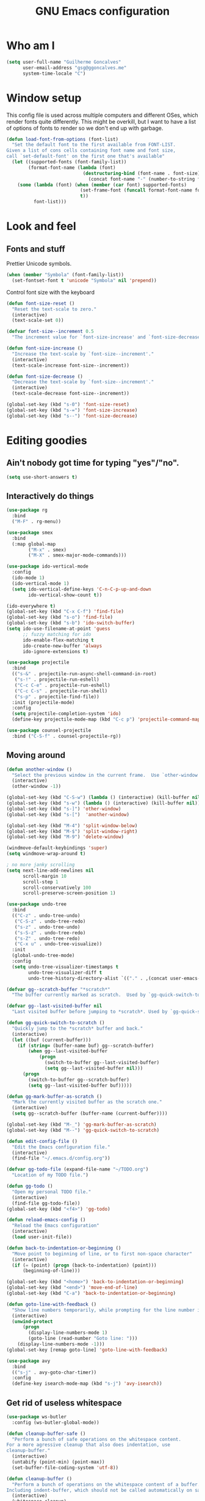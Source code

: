 #+TITLE: GNU Emacs configuration
#+STARTUP: indent
#+LAYOUT: post
#+OPTIONS: H:5 num:nil tags:nil toc:nil timestamps:t
#+DESCRIPTION: Loading Emacs configuration using org-babel
#+TAGS: emacs

* Who am I
#+BEGIN_SRC emacs-lisp
  (setq user-full-name "Guilherme Goncalves"
        user-email-address "gsg@ggoncalves.me"
        system-time-locale "C")
#+END_SRC

* Window setup
This config file is used across multiple computers and different OSes, which
render fonts quite differently. This might be overkill, but I want to have a
list of options of fonts to render so we don't end up with garbage.

#+BEGIN_SRC emacs-lisp
  (defun load-font-from-options (font-list)
    "Set the default font to the first available from FONT-LIST.
  Given a list of cons cells containing font name and font size,
  call `set-default-font' on the first one that's available"
    (let ((supported-fonts (font-family-list))
          (format-font-name (lambda (font)
                              (destructuring-bind (font-name . font-size) font
                                (concat font-name "-" (number-to-string font-size))))))
      (some (lambda (font) (when (member (car font) supported-fonts)
                             (set-frame-font (funcall format-font-name font))
                             t))
            font-list)))
#+END_SRC

* Look and feel
** Fonts and stuff
Prettier Unicode symbols.
#+BEGIN_SRC emacs-lisp
  (when (member "Symbola" (font-family-list))
    (set-fontset-font t 'unicode "Symbola" nil 'prepend))
#+END_SRC

Control font size with the keyboard
#+BEGIN_SRC emacs-lisp
  (defun font-size-reset ()
    "Reset the text-scale to zero."
    (interactive)
    (text-scale-set 0))

  (defvar font-size--increment 0.5
    "The increment value for `font-size-increase' and `font-size-decrease'.")

  (defun font-size-increase ()
    "Increase the text-scale by `font-size--increment'."
    (interactive)
    (text-scale-increase font-size--increment))

  (defun font-size-decrease ()
    "Decrease the text-scale by `font-size--increment'."
    (interactive)
    (text-scale-decrease font-size--increment))

  (global-set-key (kbd "s-0") 'font-size-reset)
  (global-set-key (kbd "s-=") 'font-size-increase)
  (global-set-key (kbd "s--") 'font-size-decrease)
#+END_SRC
* Editing goodies
** Ain't nobody got time for typing "yes"/"no".
#+BEGIN_SRC emacs-lisp
  (setq use-short-answers t)
#+END_SRC
** Interactively do things
#+BEGIN_SRC emacs-lisp
    (use-package rg
      :bind
      ("M-F" . rg-menu))

    (use-package smex
      :bind
      (:map global-map
            ("M-x" . smex)
            ("M-X" . smex-major-mode-commands)))

    (use-package ido-vertical-mode
      :config
      (ido-mode 1)
      (ido-vertical-mode 1)
      (setq ido-vertical-define-keys 'C-n-C-p-up-and-down
            ido-vertical-show-count t))

    (ido-everywhere t)
    (global-set-key (kbd "C-x C-f") 'find-file)
    (global-set-key (kbd "s-o") 'find-file)
    (global-set-key (kbd "s-b") 'ido-switch-buffer)
    (setq ido-use-filename-at-point 'guess
          ;; fuzzy matching for ido
          ido-enable-flex-matching t
          ido-create-new-buffer 'always
          ido-ignore-extensions t)

    (use-package projectile
      :bind
      (("s-&" . projectile-run-async-shell-command-in-root)
       ("s-!" . projectile-run-eshell)
       ("C-c C-e" . projectile-run-eshell)
       ("C-c C-s" . projectile-run-shell)
       ("s-p" . projectile-find-file))
      :init (projectile-mode)
      :config
      (setq projectile-completion-system 'ido)
      (define-key projectile-mode-map (kbd "C-c p") 'projectile-command-map))

    (use-package counsel-projectile
      :bind ("C-S-f" . counsel-projectile-rg))
#+END_SRC

** Moving around
#+BEGIN_SRC emacs-lisp
  (defun another-window ()
    "Select the previous window in the current frame.  Use `other-window' with an argument -1."
    (interactive)
    (other-window -1))

  (global-set-key (kbd "C-S-w") (lambda () (interactive) (kill-buffer nil)))
  (global-set-key (kbd "s-w") (lambda () (interactive) (kill-buffer nil)))
  (global-set-key (kbd "s-]") 'other-window)
  (global-set-key (kbd "s-[")  'another-window)

  (global-set-key (kbd "M-4") 'split-window-below)
  (global-set-key (kbd "M-$") 'split-window-right)
  (global-set-key (kbd "M-9") 'delete-window)

  (windmove-default-keybindings 'super)
  (setq windmove-wrap-around t)

  ; no more janky scrolling
  (setq next-line-add-newlines nil
        scroll-margin 10
        scroll-step 1
        scroll-conservatively 100
        scroll-preserve-screen-position 1)

  (use-package undo-tree
    :bind
    (("C-z" . undo-tree-undo)
     ("C-S-z" . undo-tree-redo)
     ("s-z" . undo-tree-undo)
     ("s-S-z" . undo-tree-redo)
     ("s-Z" . undo-tree-redo)
     ("C-x u" . undo-tree-visualize))
    :init
    (global-undo-tree-mode)
    :config
    (setq undo-tree-visualizer-timestamps t
          undo-tree-visualizer-diff t
          undo-tree-history-directory-alist `(("." . ,(concat user-emacs-directory "undo-tree")))))

  (defvar gg--scratch-buffer "*scratch*"
    "The buffer currently marked as scratch.  Used by `gg-quick-switch-to-scratch'.")

  (defvar gg--last-visited-buffer nil
    "Last visited buffer before jumping to *scratch*. Used by `gg-quick-switch-to-scratch'.")

  (defun gg-quick-switch-to-scratch ()
    "Quickly jump to the *scratch* buffer and back."
    (interactive)
    (let ((buf (current-buffer)))
      (if (string= (buffer-name buf) gg--scratch-buffer)
          (when gg--last-visited-buffer
              (progn
                (switch-to-buffer gg--last-visited-buffer)
                (setq gg--last-visited-buffer nil)))
        (progn
          (switch-to-buffer gg--scratch-buffer)
          (setq gg--last-visited-buffer buf)))))

  (defun gg-mark-buffer-as-scratch ()
    "Mark the currently visited buffer as the scratch one."
    (interactive)
    (setq gg--scratch-buffer (buffer-name (current-buffer))))

  (global-set-key (kbd "M-_") 'gg-mark-buffer-as-scratch)
  (global-set-key (kbd "M--") 'gg-quick-switch-to-scratch)

  (defun edit-config-file ()
    "Edit the Emacs configuration file."
    (interactive)
    (find-file "~/.emacs.d/config.org"))

  (defvar gg-todo-file (expand-file-name "~/TODO.org")
    "Location of my TODO file.")

  (defun gg-todo ()
    "Open my personal TODO file."
    (interactive)
    (find-file gg-todo-file))
  (global-set-key (kbd "<f4>") 'gg-todo)

  (defun reload-emacs-config ()
    "Reload the Emacs configuration"
    (interactive)
    (load user-init-file))

  (defun back-to-indentation-or-beginning ()
    "Move point to beginning of line, or to first non-space character"
    (interactive)
    (if (= (point) (progn (back-to-indentation) (point)))
        (beginning-of-line)))

  (global-set-key (kbd "<home>") 'back-to-indentation-or-beginning)
  (global-set-key (kbd "<end>") 'move-end-of-line)
  (global-set-key (kbd "C-a") 'back-to-indentation-or-beginning)

  (defun goto-line-with-feedback ()
    "Show line numbers temporarily, while prompting for the line number input"
    (interactive)
    (unwind-protect
        (progn
          (display-line-numbers-mode 1)
          (goto-line (read-number "Goto line: ")))
      (display-line-numbers-mode -1)))
  (global-set-key [remap goto-line] 'goto-line-with-feedback)

  (use-package avy
    :bind
    (("s-j" . avy-goto-char-timer))
    :config
    (define-key isearch-mode-map (kbd "s-j") 'avy-isearch))
#+END_SRC

** Get rid of useless whitespace
#+BEGIN_SRC emacs-lisp
  (use-package ws-butler
    :config (ws-butler-global-mode))

  (defun cleanup-buffer-safe ()
    "Perform a bunch of safe operations on the whitespace content.
  For a more agressive cleanup that also does indentation, use
  cleanup-buffer."
    (interactive)
    (untabify (point-min) (point-max))
    (set-buffer-file-coding-system 'utf-8))

  (defun cleanup-buffer ()
    "Perform a bunch of operations on the whitespace content of a buffer.
  Including indent-buffer, which should not be called automatically on save."
    (interactive)
    (whitespace-cleanup)
    (cleanup-buffer-safe)
    (indent-region (point-min) (point-max)))

  (global-set-key (kbd "C-c N") 'cleanup-buffer)
  (global-set-key (kbd "C-c n") 'cleanup-buffer-safe)

  (global-set-key (kbd "RET") 'newline-and-indent)

  (setq fill-column 80)
  (setq-default indent-tabs-mode nil)

  ;; Render all whitespace: useful, but crowded
  ;; (setq whitespace-style '(face trailing tabs newline tab-mark space-mark))
  (setq whitespace-style '(face trailing tabs newline))
  (setq whitespace-display-mappings
        '((tab-mark 9 [8594 9])
          (space-mark 32 [183] [46])
          (space-mark 160 [164])
          (newline-mark 10 [8617 10])))

  (add-hook 'prog-mode-hook 'whitespace-mode)
#+END_SRC

** Copy-paste goodness stolen from Xah Lee
#+BEGIN_SRC emacs-lisp
  (defun xah-cut-line-or-region ()
    "Cut current line, or text selection.
  When `universal-argument' is called first, cut whole buffer (respects `narrow-to-region')."
    (interactive)
    (if current-prefix-arg
        (progn ; not using kill-region because we don't want to include previous kill
          (kill-new (buffer-string))
          (delete-region (point-min) (point-max)))
      (progn (if (use-region-p)
                 (kill-region (region-beginning) (region-end) t)
               (kill-whole-line)))))

  (defun xah-copy-line-or-region ()
    "Copy current line, or text selection.
  When called repeatedly, append copy subsequent lines.
  When `universal-argument' is called first, copy whole buffer (respects `narrow-to-region')."
    (interactive)
    (let (-p1 -p2)
      (if current-prefix-arg
          (setq -p1 (point-min) -p2 (point-max))
        (if (use-region-p)
            (setq -p1 (region-beginning) -p2 (region-end))
          (setq -p1 (line-beginning-position) -p2 (line-end-position))))
      (if (eq last-command this-command)
          (progn
            (progn ; hack. exit if there's no more next line
              (end-of-line)
              (forward-char)
              (backward-char))
            (push-mark (point) "NOMSG" "ACTIVATE")
            (kill-append "\n" nil)
            (kill-append (buffer-substring-no-properties (line-beginning-position) (line-end-position)) nil)
            (message "Line copy appended"))
        (progn
          (kill-ring-save -p1 -p2)
          (if current-prefix-arg
              (message "Buffer text copied")
            (message "Text copied"))))
      (end-of-line)
      (forward-char)))

  (global-set-key (kbd "C-x C-k") 'xah-cut-line-or-region)
  (global-set-key (kbd "s-x") 'xah-cut-line-or-region)
  (global-set-key (kbd "M-w") 'xah-copy-line-or-region)
  (global-set-key (kbd "s-c") 'xah-copy-line-or-region)
#+END_SRC

** Manipulate a file directly from its buffer
#+BEGIN_SRC emacs-lisp
  (defun delete-current-buffer-file ()
    "Removes file connected to current buffer and kills buffer."
    (interactive)
    (let ((filename (buffer-file-name))
          (buffer (current-buffer))
          (name (buffer-name)))
      (if (not (and filename (file-exists-p filename)))
          (ido-kill-buffer)
        (when (yes-or-no-p "Are you sure you want to remove this file? ")
          (delete-file filename)
          (kill-buffer buffer)
          (message "File '%s' successfully removed" filename)))))
  (global-set-key (kbd "C-x C-k") 'delete-current-buffer-file)

  (defun rename-current-buffer-file ()
    "Renames current buffer and file it is visiting."
    (interactive)
    (let ((name (buffer-name))
          (filename (buffer-file-name)))
      (if (not (and filename (file-exists-p filename)))
          (error "Buffer '%s' is not visiting a file!" name)
        (let ((new-name (read-file-name "New name: " filename)))
          (if (get-buffer new-name)
              (error "A buffer named '%s' already exists!" new-name)
            (rename-file filename new-name 1)
            (rename-buffer new-name)
            (set-visited-file-name new-name)
            (set-buffer-modified-p nil)
            (message "File '%s' successfully renamed to '%s'"
                     name (file-name-nondirectory new-name)))))))
  (global-set-key (kbd "C-x C-r") 'rename-current-buffer-file)

#+END_SRC

** Open line
#+BEGIN_SRC emacs-lisp
  (defun open-line-below ()
    (interactive)
    (end-of-line)
    (newline)
    (indent-for-tab-command))

  (defun open-line-above ()
    (interactive)
    (beginning-of-line)
    (newline)
    (forward-line -1)
    (indent-for-tab-command))

  (global-set-key (kbd "<S-return>") 'open-line-below)
  (global-set-key (kbd "<C-S-return>") 'open-line-above)
  (global-set-key (kbd "M-j") (lambda () (interactive) (join-line -1)))
  (global-set-key [f7] 'call-last-kbd-macro)
#+END_SRC
** Paredit
#+BEGIN_SRC emacs-lisp
  (use-package paredit
    :config
    (progn
      (define-key paredit-mode-map (kbd "C-j") nil)
      (define-key paredit-mode-map (kbd "RET") 'paredit-newline)
      (define-key lisp-interaction-mode-map (kbd "C-j") 'eval-print-last-sexp)

      (cl-loop for hook in '(emacs-lisp-mode-hook
                             eval-expression-minibuffer-setup-hook
                             ielm-mode-hook lisp-mode-hook
                             lisp-interaction-mode-hook
                             scheme-mode-hook)
               do (add-hook hook #'enable-paredit-mode))))
#+END_SRC

** Autocomplete and snippets
#+BEGIN_SRC emacs-lisp
  (use-package company
    :config
    (progn
      (global-company-mode)
      (setq company-tooltip-align-annotations t
            company-show-numbers t
            company-idle-delay .1
            company-tooltip-idle-delay .1)
      (add-to-list 'completion-styles 'initials t)))

  (use-package company-quickhelp
    :config
    (add-hook 'company-mode-hook 'company-quickhelp-mode))

  (use-package yasnippet
    :config
    (yas-global-mode)
    (add-hook 'prog-mode-hook 'yas-minor-mode))

  (setq-default abbrev-mode t)
  (setq save-abbrevs 'silently)
#+END_SRC

** Flycheck + Flymake
All the cool kids seem to be using it.
#+BEGIN_SRC emacs-lisp
  (use-package flycheck)
#+END_SRC

Emacs 26.1 introduced a completely redesigned Flymake mode, which I'm testing now!
#+BEGIN_SRC emacs-lisp
  (add-hook 'prog-mode-hook 'flymake-mode)
#+END_SRC
** Misc editing facilities
I got most of these from the excellent [[http://emacsrocks.com/][Emacs Rocks]].

#+BEGIN_SRC emacs-lisp
  (global-set-key (kbd "C--") 'bury-buffer)
  (global-set-key (kbd "C-;") 'comment-line)
  (electric-pair-mode)
  (add-hook 'prog-mode-hook 'subword-mode)

  (use-package expand-region
    :config (pending-delete-mode t)
    :bind
    (("C-=" . er/expand-region)))

  (use-package multiple-cursors
    :bind
    (("C-S-l" . mc/edit-lines)
     ("C->" . mc/mark-next-like-this)
     ("C-<" . mc/mark-previous-like-this)))

  (defun move-line-down ()
    (interactive)
    (let ((col (current-column)))
      (save-excursion
        (forward-line)
        (transpose-lines 1))
      (forward-line)
      (move-to-column col)))

  (defun move-line-up ()
    (interactive)
    (let ((col (current-column)))
      (save-excursion
        (forward-line)
        (transpose-lines -1))
      (forward-line -2)
      (move-to-column col)))

  (global-set-key (kbd "<M-S-up>") 'move-line-up)
  (global-set-key (kbd "<M-S-down>") 'move-line-down)

  ;; Replace upcase/downcase word with their dwim counterparts
  (global-set-key (kbd "M-u") 'upcase-dwim)
  (global-set-key (kbd "M-l") 'downcase-dwim)
  (global-set-key (kbd "C-x C-u") 'upcase-initials-region)
  (global-set-key (kbd "C-x C-l") nil)

  (global-set-key (kbd "s-r") 'rename-buffer)
#+END_SRC

I run many async commands, and not once have I found the confirmation
"A command is running in the default buffer.  Use a new buffer?" useful.

#+BEGIN_SRC emacs-lisp
  (setq async-shell-command-buffer 'rename-buffer)
#+END_SRC

Unbelievably useful for SQL queries and arrays in code.
#+BEGIN_SRC emacs-lisp
  (defun arrayify (start end quote)
    "Turn strings on newlines into a QUOTEd, comma-separated one-liner."
    (interactive "r\nMQuote: ")
    (let ((insertion
           (mapconcat
            (lambda (x) (format "%s%s%s" quote x quote))
            (split-string (buffer-substring start end)) ", ")))
      (delete-region start end)
      (insert insertion)))
#+END_SRC

*** Silliness
#+BEGIN_SRC emacs-lisp
  ;;; Super important!!
  (defun shrug ()
    "Insert ¯\\_(ツ)_/¯ at point"
    (interactive)
    (insert "¯\\_(ツ)_/¯"))
  (defun lenny ()
    "Insert ( ͡° ͜ʖ ͡°) at point"
    (interactive)
    (insert "( ͡° ͜ʖ ͡°)"))
#+END_SRC
** Remapping out-of-reach commands
#+BEGIN_SRC emacs-lisp
  ; mapping <escape> to 'keyboard-escape-quit doesn't seem to work for some reason, so we just translate
  ; (define-key key-translation-map (kbd "<escape>") (kbd "C-g"))
  (global-set-key (kbd "s-u") 'revert-buffer)
#+END_SRC

** Getting help
~which-key~ is useful for discovering keybindings I'm not yet used to.
#+BEGIN_SRC emacs-lisp
  (use-package which-key :ensure t
    :config (which-key-mode))
#+END_SRC

~Helpful~ is a better help.
#+BEGIN_SRC emacs-lisp
  (use-package helpful
    :bind
    (("C-h f" . helpful-callable)
     ("C-h v" . helpful-variable)
     ("C-h k" . helpful-key)
     ("C-x C-d" . helpful-at-point)))
#+END_SRC
** Visual search
#+BEGIN_SRC emacs-lisp
  (use-package visual-regexp
    :bind
    (("C-M-%" . vr/replace)))
#+END_SRC
* Backup
#+BEGIN_SRC emacs-lisp
  (defvar --backup-directory (concat user-emacs-directory "backups"))
  (if (not (file-exists-p --backup-directory))
      (make-directory --backup-directory t))

  (setq make-backup-files t               ; back up a file the first time it is saved
        backup-by-copying t               ; don't clobber symlinks
        version-control t                 ; version numbers for backup files
        delete-old-versions t             ; delete excess backup files silently
        delete-by-moving-to-trash t
        trash-directory (expand-file-name "~/.Trash")
        kept-old-versions 6               ; oldest versions to keep when a new numbered backup is made (default: 2)
        kept-new-versions 9               ; newest versions to keep when a new numbered backup is made (default: 2)
        auto-save-default nil             ; don't auto-save every buffer that visits a file
        auto-save-timeout 20              ; number of seconds idle time before auto-save (default: 30)
        auto-save-interval 200            ; number of keystrokes between auto-saves (default: 300)

        backup-directory-alist `((".*" . ,(expand-file-name --backup-directory)))
        auto-save-file-name-transforms `((".*" ,temporary-file-directory t))

        create-lockfiles nil)

  (global-auto-revert-mode)               ; revert a file’s buffer automatically when it’s been changed on disk
#+END_SRC

* Mode-specific
** Web
#+BEGIN_SRC emacs-lisp
  (use-package emmet-mode
    :config
    (progn
      (add-hook 'web-mode-hook 'emmet-mode)
      (add-hook 'sgml-mode-hook 'emmet-mode)
      (add-hook 'css-mode-hook emmet-mode)
      (setq emmet-self-closing-tag-style ""
            emmet-indentation 2
            css-mode-indent-offset 2))
    (define-key emmet-mode-keymap (kbd "<C-return>") nil))

  (use-package web-mode
    :mode ("\\.html\\'" "\\.tsx\\'" "\\.jsx\\'" "\\.php\\'" "\\.css\\'" "\\.tpl\\'" "\\.less\\'")
    :bind
    (:map web-mode-map
          ("C-M-u" . web-mode-element-parent)
          ("C-M-d" . web-mode-element-child)
          ("C-M-n" . web-mode-element-next)
          ("C-M-p" . web-mode-element-previous))
    :config
    (setq-default web-mode-css-indent-offset 2
                  web-mode-code-indent-offset 2
                  web-mode-markup-indent-offset 2
                  web-mode-attr-indent-offset nil
                  css-indent-offset 2)
    ;; the docs say these have to be defined in a hook
    (add-hook 'web-mode-hook (lambda ()
                               (setq web-mode-enable-css-colorization t
                                     web-mode-enable-current-element-highlight t
                                     web-mode-code-indent-offset 2
                                     js-indent-level 2
                                     web-mode-auto-close-style 1
                                     web-mode-enable-auto-indentation t
                                     web-mode-enable-auto-opening t
                                     web-mode-enable-auto-pairing t
                                     web-mode-enable-auto-quoting t
                                     web-mode-attr-indent-offset nil
                                     web-mode-attr-indent-offset nil)

                               (when (string-equal "tsx" (file-name-extension buffer-file-name))
                                 (setup-tide-mode))

                               (when (string-equal "jsx" (file-name-extension buffer-file-name))
                                 (js2-mode +1))))
    (flycheck-add-mode 'typescript-tslint 'web-mode)
    (flycheck-add-mode 'typescript-tslint 'tide-mode)
    (setq web-mode-ac-sources-alist
          '(("css" . (ac-source-css-property))
            ("html" . (ac-source-words-in-buffer ac-source-abbrev)))))
#+END_SRC
** Dired
Note that you'll need to call ~all-the-icons-install-fonts~ if you don't have the
required fonts installed (likely).

#+BEGIN_SRC emacs-lisp
  (use-package all-the-icons-dired
    :config
    (add-hook 'dired-mode-hook 'all-the-icons-dired-mode))

  (add-hook 'dired-mode-hook 'dired-hide-details-mode)
  (setq dired-dwim-target t)              ; move/copy files across dired buffers
#+END_SRC

** HTTP and REST
Incredibly useful stuff.
#+BEGIN_SRC emacs-lisp
  (use-package restclient)
#+END_SRC

** Other
Compile
#+BEGIN_SRC emacs-lisp
  (global-set-key (kbd "M-\\") 'compile)
  (global-set-key (kbd "C-\\") 'recompile)

  (require 'ansi-color)
  (defun colorize-compilation-buffer ()
    (toggle-read-only)
    (ansi-color-apply-on-region compilation-filter-start (point))
    (toggle-read-only))
  (add-hook 'compilation-filter-hook 'colorize-compilation-buffer)
  (setq compilation-scroll-output t
        next-error-message-highlight t)
#+END_SRC

* OSX-specific
If we're on MacOS, enable the menu bar (hiding it won't save any space anyway)
and the fancy transparent window titlebar.
#+BEGIN_SRC emacs-lisp
  (when (string-equal system-type "darwin")
    (require 'gg-osx-config))
#+END_SRC

* Custom file
The custom file holds all auto-generated Emacs configs, which I use for Org-mode
quite a lot. This is so my =init.el= doesn't get littered by auto-generated stuff.
#+BEGIN_SRC emacs-lisp
  (setq custom-file "~/.emacs.d/custom.el")
  (load custom-file :noerror)
#+END_SRC
* Temp stuff
#+BEGIN_SRC emacs-lisp
  (defun has-special-buffer (window)
    "Return non-nil if WINDOW contains a buffer matching `special-display-regexps'."
    (let ((name (buffer-name(window-buffer window))))
      (some (lambda (regexp) (string-match-p regexp name)) special-display-regexps)))

  (defun display-special-buffer (buf list-of-what)
    "put the special buffers in the right spot (top-left)"
    (let ((target-window (window-at 0 0))
          (pop-up-windows t))
      (if (has-special-buffer target-window)
          (let ((second-window (window-at 0 (- (frame-height) 10))))
            (message (buffer-name (window-buffer second-window)))
            (set-window-buffer second-window (window-buffer target-window))))
      (set-window-buffer target-window buf)
      target-window))

  (setq special-display-regexps
        '("^\\*Async Shell Command\\*\\(<[0-9]+>\\)?$"
          "^\\*webpack\\*$"
          "^\\*server\\*$"
          "^\\*Completions\\*$"
          "^\\*Help\\*$"
          "^\\*grep\\*$"
          "^\\*Apropos\\*$"
          "^\\*elisp macroexpansion\\*$"
          "^\\*local variables\\*$"
          "^\\*Compile-Log\\*$"
          "^\\*Quail Completions\\*$"
          "^\\*Occur\\*$"
          "^\\*frequencies\\*$"
          "^\\*compilation\\*$"
          "^\\*Locate\\*$"
          "^\\*Colors\\*$"
          "^\\*tumme-display-image\\*$"
          "^\\*SLIME Description\\*$"
          "^\\*.* output\\*$"             ; tex compilation buffer
          "^\\*TeX Help\\*$"
          "^\\*Shell Command Output\\*$"
          "^\\*Backtrace\\*$"
          "^\\*helpful .*\\*$"
          "^\\*tide-.*\\*$"
          "^TODO$"))
  (setq special-display-function 'display-special-buffer)

  (global-set-key (kbd "C-x C-b") 'ibuffer)

  (global-unset-key (kbd "s-t"))

  (setq mode-line-compact t)
#+END_SRC

** Making new buffers and windows
#+BEGIN_SRC emacs-lisp
  (defvar gg-scratch-buffer-mode 'org-mode
    "Major mode to be used in temporary buffers.")

  (defun make-new-buffer-or-frame (arg)
    (interactive "P")
    (let ((make-frame? (and arg t)))
      (if make-frame? (make-frame-command)
        (progn
          (switch-to-buffer (generate-new-buffer "*New*"))
          (funcall gg-scratch-buffer-mode)))))

  (global-set-key (kbd "s-n") 'make-new-buffer-or-frame)
#+END_SRC
** Auto saving
#+BEGIN_SRC emacs-lisp
  (defun xah-save-all-unsaved ()
    "Save all unsaved files. no ask.
  Version 2019-11-05"
    (interactive)
    (save-some-buffers t ))

  ;; when switching out of emacs, all unsaved files will be saved
  (add-hook 'focus-out-hook 'xah-save-all-unsaved)
#+END_SRC
** Windower
cf. [[file:elisp/windower.el][windower.el]].
#+BEGIN_SRC emacs-lisp
  (require 'windower)
  (global-set-key (kbd "<M-tab>") 'windower-switch-to-last-buffer)
  (global-set-key (kbd "M-1") 'windower-toggle-single)
  (global-set-key (kbd "s-|") 'windower-toggle-split)

  (global-set-key (kbd "<s-M-left>") 'windower-move-border-left)
  (global-set-key (kbd "<s-M-down>") 'windower-move-border-below)
  (global-set-key (kbd "<s-M-up>") 'windower-move-border-above)
  (global-set-key (kbd "<s-M-right>") 'windower-move-border-right)

  (global-set-key (kbd "<s-S-left>") 'windower-swap-left)
  (global-set-key (kbd "<s-S-down>") 'windower-swap-below)
  (global-set-key (kbd "<s-S-up>") 'windower-swap-above)
  (global-set-key (kbd "<s-S-right>") 'windower-swap-right)
#+END_SRC

** Shell
#+begin_src emacs-lisp
(setq explicit-shell-file-name "/bin/zsh")
#+end_src

** Terraform
#+begin_src emacs-lisp
  (use-package terraform-mode)
  (use-package terraform-doc)
#+end_src
